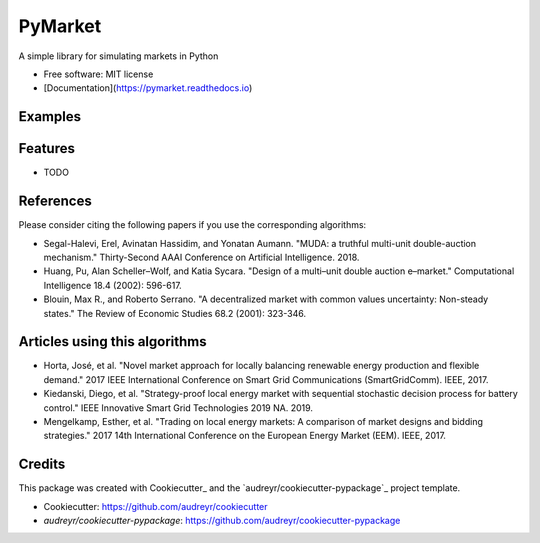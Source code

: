 =========
PyMarket
=========


.. image:: https://img.shields.io/pypi/v/pymarket.svg
.. image:: https://pypi.python.org/pypi/pymarket
.. image:: https://img.shields.io/travis/gus0k/pymarket.svg
.. image:: https://readthedocs.org/projects/pymarket/badge/?version=latest
.. image:: https://pymarket.readthedocs.io/en/latest/?badge=latest




A simple library for simulating markets in Python


* Free software: MIT license
* [Documentation](https://pymarket.readthedocs.io)

Examples
---------

Features
---------

* TODO


References
-----------

Please consider citing the following papers if you use the corresponding algorithms:

* Segal-Halevi, Erel, Avinatan Hassidim, and Yonatan Aumann. "MUDA: a truthful multi-unit double-auction mechanism." Thirty-Second AAAI Conference on Artificial Intelligence. 2018.
* Huang, Pu, Alan Scheller–Wolf, and Katia Sycara. "Design of a multi–unit double auction e–market." Computational Intelligence 18.4 (2002): 596-617.
* Blouin, Max R., and Roberto Serrano. "A decentralized market with common values uncertainty: Non-steady states." The Review of Economic Studies 68.2 (2001): 323-346.

Articles using this algorithms
-------------------------------

* Horta, José, et al. "Novel market approach for locally balancing renewable energy production and flexible demand." 2017 IEEE International Conference on Smart Grid Communications (SmartGridComm). IEEE, 2017.
* Kiedanski, Diego, et al. "Strategy-proof local energy market with sequential stochastic decision process for battery control." IEEE Innovative Smart Grid Technologies 2019 NA. 2019.
* Mengelkamp, Esther, et al. "Trading on local energy markets: A comparison of market designs and bidding strategies." 2017 14th International Conference on the European Energy Market (EEM). IEEE, 2017. 

Credits
--------

This package was created with Cookiecutter_ and the `audreyr/cookiecutter-pypackage`_ project template.

*  Cookiecutter: https://github.com/audreyr/cookiecutter
*  `audreyr/cookiecutter-pypackage`: https://github.com/audreyr/cookiecutter-pypackage

